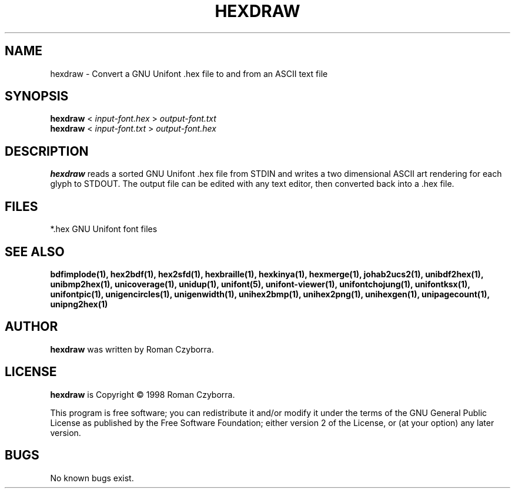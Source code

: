 .TH HEXDRAW 1 "2008 Jul 06"
.SH NAME
hexdraw \- Convert a GNU Unifont .hex file to and from an ASCII text file
.SH SYNOPSIS
.br
.B hexdraw
<
.I input-font.hex
>
.I output-font.txt
.br
.B hexdraw
<
.I input-font.txt
>
.I output-font.hex
.SH DESCRIPTION
.B hexdraw
reads a sorted GNU Unifont .hex file from STDIN and writes a two
dimensional ASCII art rendering for each glyph to STDOUT.  The
output file can be edited with any text editor, then converted
back into a .hex file.
.SH FILES
*.hex GNU Unifont font files
.SH SEE ALSO
.BR bdfimplode(1),
.BR hex2bdf(1),
.BR hex2sfd(1),
.BR hexbraille(1),
.BR hexkinya(1),
.BR hexmerge(1),
.BR johab2ucs2(1),
.BR unibdf2hex(1),
.BR unibmp2hex(1),
.BR unicoverage(1),
.BR unidup(1),
.BR unifont(5),
.BR unifont-viewer(1),
.BR unifontchojung(1),
.BR unifontksx(1),
.BR unifontpic(1),
.BR unigencircles(1),
.BR unigenwidth(1),
.BR unihex2bmp(1),
.BR unihex2png(1),
.BR unihexgen(1),
.BR unipagecount(1),
.BR unipng2hex(1)
.SH AUTHOR
.B hexdraw
was written by Roman Czyborra.
.SH LICENSE
.B hexdraw
is Copyright \(co 1998 Roman Czyborra.
.PP
This program is free software; you can redistribute it and/or modify
it under the terms of the GNU General Public License as published by
the Free Software Foundation; either version 2 of the License, or
(at your option) any later version.
.SH BUGS
No known bugs exist.

